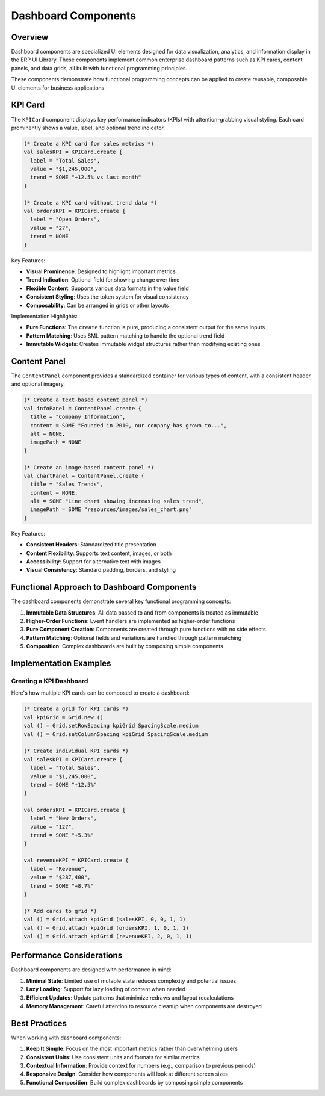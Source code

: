 Dashboard Components
====================

Overview
--------

Dashboard components are specialized UI elements designed for data visualization, analytics, and information display in the ERP UI Library. These components implement common enterprise dashboard patterns such as KPI cards, content panels, and data grids, all built with functional programming principles.

These components demonstrate how functional programming concepts can be applied to create reusable, composable UI elements for business applications.

KPI Card
--------

The ``KPICard`` component displays key performance indicators (KPIs) with attention-grabbing visual styling. Each card prominently shows a value, label, and optional trend indicator.

.. code-block:: sml

    (* Create a KPI card for sales metrics *)
    val salesKPI = KPICard.create {
      label = "Total Sales", 
      value = "$1,245,000",
      trend = SOME "+12.5% vs last month"
    }
    
    (* Create a KPI card without trend data *)
    val ordersKPI = KPICard.create {
      label = "Open Orders",
      value = "27",
      trend = NONE
    }

Key Features:

- **Visual Prominence**: Designed to highlight important metrics
- **Trend Indication**: Optional field for showing change over time
- **Flexible Content**: Supports various data formats in the value field
- **Consistent Styling**: Uses the token system for visual consistency
- **Composability**: Can be arranged in grids or other layouts

Implementation Highlights:

- **Pure Functions**: The ``create`` function is pure, producing a consistent output for the same inputs
- **Pattern Matching**: Uses SML pattern matching to handle the optional trend field
- **Immutable Widgets**: Creates immutable widget structures rather than modifying existing ones

Content Panel
--------------

The ``ContentPanel`` component provides a standardized container for various types of content, with a consistent header and optional imagery.

.. code-block:: sml

    (* Create a text-based content panel *)
    val infoPanel = ContentPanel.create {
      title = "Company Information",
      content = SOME "Founded in 2010, our company has grown to...",
      alt = NONE,
      imagePath = NONE
    }
    
    (* Create an image-based content panel *)
    val chartPanel = ContentPanel.create {
      title = "Sales Trends",
      content = NONE,
      alt = SOME "Line chart showing increasing sales trend",
      imagePath = SOME "resources/images/sales_chart.png"
    }

Key Features:

- **Consistent Headers**: Standardized title presentation
- **Content Flexibility**: Supports text content, images, or both
- **Accessibility**: Support for alternative text with images
- **Visual Consistency**: Standard padding, borders, and styling

Functional Approach to Dashboard Components
------------------------------------------

The dashboard components demonstrate several key functional programming concepts:

1. **Immutable Data Structures**: All data passed to and from components is treated as immutable
2. **Higher-Order Functions**: Event handlers are implemented as higher-order functions
3. **Pure Component Creation**: Components are created through pure functions with no side effects
4. **Pattern Matching**: Optional fields and variations are handled through pattern matching
5. **Composition**: Complex dashboards are built by composing simple components

Implementation Examples
----------------------

Creating a KPI Dashboard
~~~~~~~~~~~~~~~~~~~~~~~

Here's how multiple KPI cards can be composed to create a dashboard:

.. code-block:: sml

    (* Create a grid for KPI cards *)
    val kpiGrid = Grid.new ()
    val () = Grid.setRowSpacing kpiGrid SpacingScale.medium
    val () = Grid.setColumnSpacing kpiGrid SpacingScale.medium
    
    (* Create individual KPI cards *)
    val salesKPI = KPICard.create {
      label = "Total Sales", 
      value = "$1,245,000",
      trend = SOME "+12.5%"
    }
    
    val ordersKPI = KPICard.create {
      label = "New Orders", 
      value = "127",
      trend = SOME "+5.3%"
    }
    
    val revenueKPI = KPICard.create {
      label = "Revenue", 
      value = "$287,400",
      trend = SOME "+8.7%"
    }
    
    (* Add cards to grid *)
    val () = Grid.attach kpiGrid (salesKPI, 0, 0, 1, 1)
    val () = Grid.attach kpiGrid (ordersKPI, 1, 0, 1, 1)
    val () = Grid.attach kpiGrid (revenueKPI, 2, 0, 1, 1)

Performance Considerations
-------------------------

Dashboard components are designed with performance in mind:

1. **Minimal State**: Limited use of mutable state reduces complexity and potential issues
2. **Lazy Loading**: Support for lazy loading of content when needed
3. **Efficient Updates**: Update patterns that minimize redraws and layout recalculations
4. **Memory Management**: Careful attention to resource cleanup when components are destroyed

Best Practices
------------

When working with dashboard components:

1. **Keep It Simple**: Focus on the most important metrics rather than overwhelming users
2. **Consistent Units**: Use consistent units and formats for similar metrics
3. **Contextual Information**: Provide context for numbers (e.g., comparison to previous periods)
4. **Responsive Design**: Consider how components will look at different screen sizes
5. **Functional Composition**: Build complex dashboards by composing simple components
